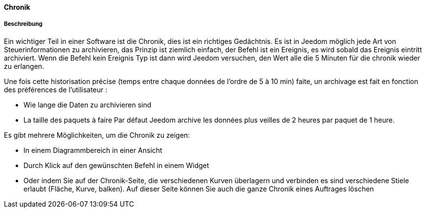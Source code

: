 ==== Chronik

===== Beschreibung

Ein wichtiger Teil in einer Software ist die Chronik, dies ist ein richtiges Gedächtnis.  Es ist in Jeedom möglich
jede Art von Steuerinformationen zu archivieren, das Prinzip ist ziemlich einfach, der Befehl ist ein
Ereignis,  es wird sobald das Ereignis eintritt archiviert. Wenn die Befehl kein Ereignis Typ ist
dann wird Jeedom versuchen, den Wert alle die 5 Minuten für die chronik wieder zu erlangen. 

Une fois cette historisation précise (temps entre chaque données de l’ordre de 5 à 10 min) faite, un archivage est fait en fonction des préférences de l’utilisateur :

- Wie lange die Daten zu archivieren sind
- La taille des paquets à faire
Par défaut Jeedom archive les données plus veilles de 2 heures par paquet de 1 heure.

Es gibt mehrere Möglichkeiten, um die Chronik zu zeigen:

- In einem Diagrammbereich in einer Ansicht
- Durch Klick auf den gewünschten Befehl in einem Widget
- Oder indem Sie auf der Chronik-Seite, die verschiedenen Kurven überlagern und verbinden es sind verschiedene Stiele erlaubt
(Fläche, Kurve, balken). Auf dieser Seite können Sie auch die ganze Chronik eines Auftrages löschen
